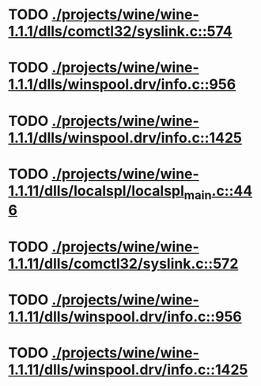 * TODO [[view:./projects/wine/wine-1.1.1/dlls/comctl32/syslink.c::face=ovl-face1::linb=574::colb=65::cole=72][ ./projects/wine/wine-1.1.1/dlls/comctl32/syslink.c::574]]
* TODO [[view:./projects/wine/wine-1.1.1/dlls/winspool.drv/info.c::face=ovl-face1::linb=956::colb=61::cole=63][ ./projects/wine/wine-1.1.1/dlls/winspool.drv/info.c::956]]
* TODO [[view:./projects/wine/wine-1.1.1/dlls/winspool.drv/info.c::face=ovl-face1::linb=1425::colb=27::cole=38][ ./projects/wine/wine-1.1.1/dlls/winspool.drv/info.c::1425]]
* TODO [[view:./projects/wine/wine-1.1.11/dlls/localspl/localspl_main.c::face=ovl-face1::linb=446::colb=61::cole=63][ ./projects/wine/wine-1.1.11/dlls/localspl/localspl_main.c::446]]
* TODO [[view:./projects/wine/wine-1.1.11/dlls/comctl32/syslink.c::face=ovl-face1::linb=572::colb=65::cole=72][ ./projects/wine/wine-1.1.11/dlls/comctl32/syslink.c::572]]
* TODO [[view:./projects/wine/wine-1.1.11/dlls/winspool.drv/info.c::face=ovl-face1::linb=956::colb=61::cole=63][ ./projects/wine/wine-1.1.11/dlls/winspool.drv/info.c::956]]
* TODO [[view:./projects/wine/wine-1.1.11/dlls/winspool.drv/info.c::face=ovl-face1::linb=1425::colb=27::cole=38][ ./projects/wine/wine-1.1.11/dlls/winspool.drv/info.c::1425]]

